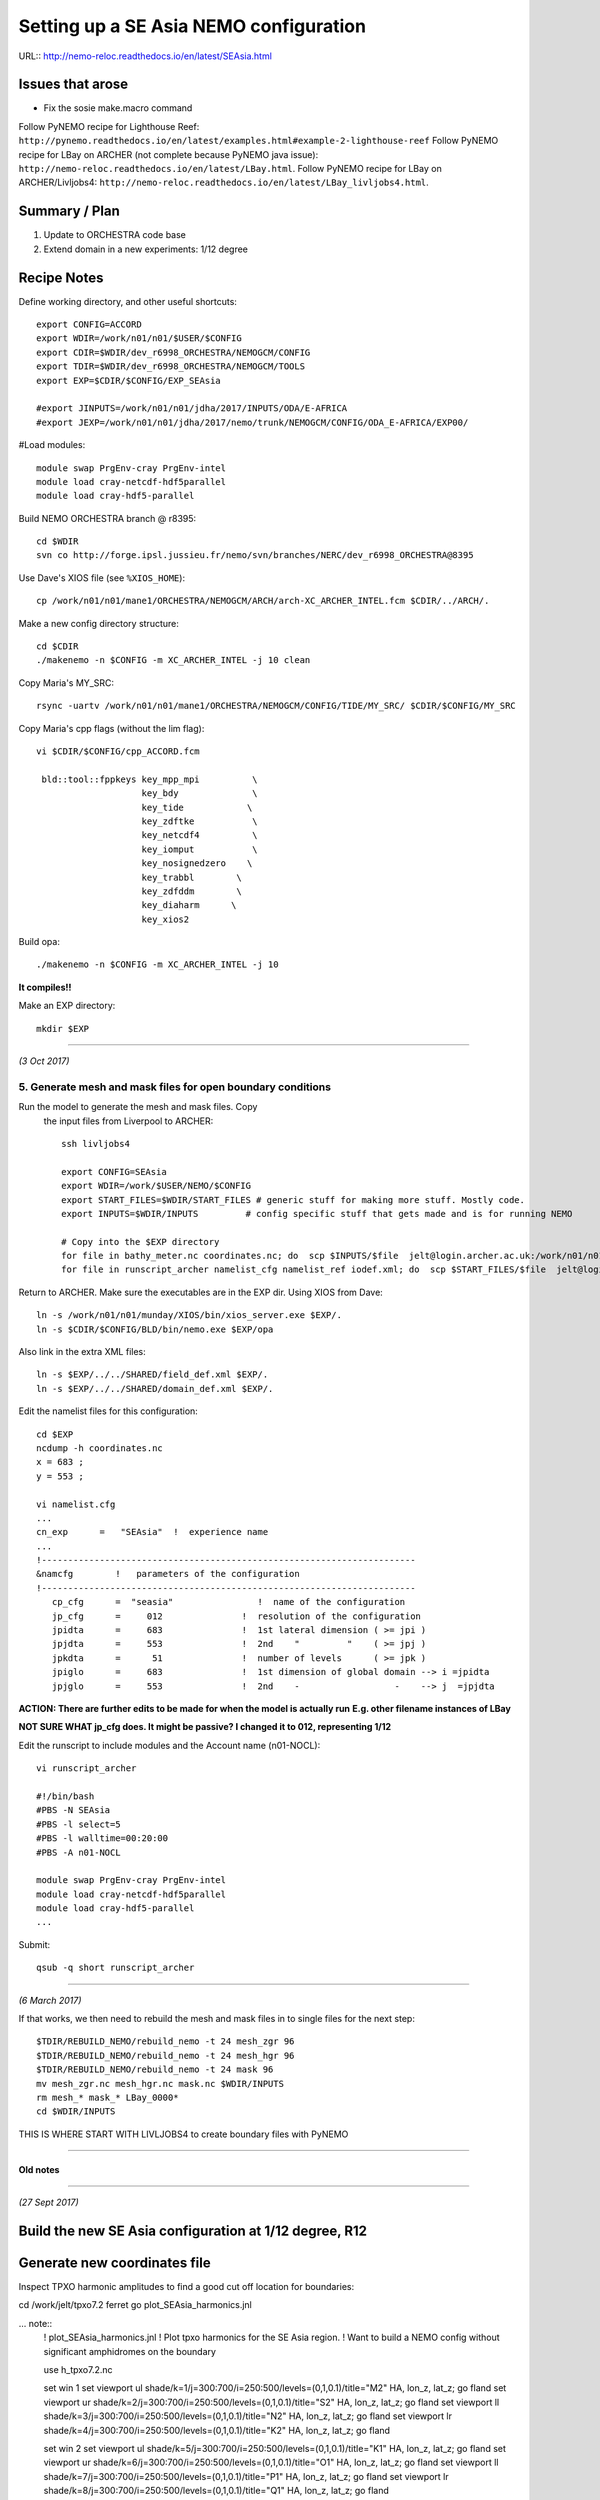 =======================================
Setting up a SE Asia NEMO configuration
=======================================

URL:: http://nemo-reloc.readthedocs.io/en/latest/SEAsia.html

Issues that arose
=================

* Fix the sosie make.macro command

Follow PyNEMO recipe for Lighthouse Reef: ``http://pynemo.readthedocs.io/en/latest/examples.html#example-2-lighthouse-reef``
Follow PyNEMO recipe for LBay on ARCHER (not complete because PyNEMO java issue): ``http://nemo-reloc.readthedocs.io/en/latest/LBay.html``.
Follow PyNEMO recipe for LBay on ARCHER/Livljobs4: ``http://nemo-reloc.readthedocs.io/en/latest/LBay_livljobs4.html``.


Summary / Plan
==============

#. Update to ORCHESTRA code base

#. Extend domain in a new experiments: 1/12 degree




Recipe Notes
============

Define working directory, and other useful shortcuts::

  export CONFIG=ACCORD
  export WDIR=/work/n01/n01/$USER/$CONFIG
  export CDIR=$WDIR/dev_r6998_ORCHESTRA/NEMOGCM/CONFIG
  export TDIR=$WDIR/dev_r6998_ORCHESTRA/NEMOGCM/TOOLS
  export EXP=$CDIR/$CONFIG/EXP_SEAsia

  #export JINPUTS=/work/n01/n01/jdha/2017/INPUTS/ODA/E-AFRICA
  #export JEXP=/work/n01/n01/jdha/2017/nemo/trunk/NEMOGCM/CONFIG/ODA_E-AFRICA/EXP00/

#Load modules::

  module swap PrgEnv-cray PrgEnv-intel
  module load cray-netcdf-hdf5parallel
  module load cray-hdf5-parallel


Build NEMO ORCHESTRA branch @ r8395::

  cd $WDIR
  svn co http://forge.ipsl.jussieu.fr/nemo/svn/branches/NERC/dev_r6998_ORCHESTRA@8395

Use Dave's XIOS file (see ``%XIOS_HOME``)::

  cp /work/n01/n01/mane1/ORCHESTRA/NEMOGCM/ARCH/arch-XC_ARCHER_INTEL.fcm $CDIR/../ARCH/.

Make a new config directory structure::

  cd $CDIR
  ./makenemo -n $CONFIG -m XC_ARCHER_INTEL -j 10 clean

Copy Maria's MY_SRC::

  rsync -uartv /work/n01/n01/mane1/ORCHESTRA/NEMOGCM/CONFIG/TIDE/MY_SRC/ $CDIR/$CONFIG/MY_SRC

Copy Maria's cpp flags (without the lim flag)::

  vi $CDIR/$CONFIG/cpp_ACCORD.fcm

   bld::tool::fppkeys key_mpp_mpi          \
                      key_bdy              \
                      key_tide            \
                      key_zdftke           \
                      key_netcdf4          \
                      key_iomput           \
                      key_nosignedzero    \
                      key_trabbl        \
                      key_zdfddm        \
                      key_diaharm      \
                      key_xios2


Build opa::

  ./makenemo -n $CONFIG -m XC_ARCHER_INTEL -j 10

**It compiles!!**

Make an EXP directory::

  mkdir $EXP



----

*(3 Oct 2017)*


5. Generate mesh and mask files for open boundary conditions
++++++++++++++++++++++++++++++++++++++++++++++++++++++++++++

Run the model to generate the mesh and mask files. Copy
 the input files from Liverpool to ARCHER::

  ssh livljobs4

  export CONFIG=SEAsia
  export WDIR=/work/$USER/NEMO/$CONFIG
  export START_FILES=$WDIR/START_FILES # generic stuff for making more stuff. Mostly code.
  export INPUTS=$WDIR/INPUTS         # config specific stuff that gets made and is for running NEMO

  # Copy into the $EXP directory
  for file in bathy_meter.nc coordinates.nc; do  scp $INPUTS/$file  jelt@login.archer.ac.uk:/work/n01/n01/jelt/ACCORD/dev_r6998_ORCHESTRA/NEMOGCM/CONFIG/ACCORD/EXP_SEAsia/$file; done
  for file in runscript_archer namelist_cfg namelist_ref iodef.xml; do  scp $START_FILES/$file  jelt@login.archer.ac.uk:/work/n01/n01/jelt/ACCORD/dev_r6998_ORCHESTRA/NEMOGCM/CONFIG/ACCORD/EXP_SEAsia/$file; done

Return to ARCHER. Make sure the executables are in the EXP dir.
Using XIOS from Dave::

  ln -s /work/n01/n01/munday/XIOS/bin/xios_server.exe $EXP/.
  ln -s $CDIR/$CONFIG/BLD/bin/nemo.exe $EXP/opa

Also link in the extra XML files::

  ln -s $EXP/../../SHARED/field_def.xml $EXP/.
  ln -s $EXP/../../SHARED/domain_def.xml $EXP/.



Edit the namelist files for this configuration::

  cd $EXP
  ncdump -h coordinates.nc
  x = 683 ;
  y = 553 ;

  vi namelist.cfg
  ...
  cn_exp      =   "SEAsia"  !  experience name
  ...
  !-----------------------------------------------------------------------
  &namcfg        !   parameters of the configuration
  !-----------------------------------------------------------------------
     cp_cfg      =  "seasia"                !  name of the configuration
     jp_cfg      =     012               !  resolution of the configuration
     jpidta      =     683               !  1st lateral dimension ( >= jpi )
     jpjdta      =     553               !  2nd    "         "    ( >= jpj )
     jpkdta      =      51               !  number of levels      ( >= jpk )
     jpiglo      =     683               !  1st dimension of global domain --> i =jpidta
     jpjglo      =     553               !  2nd    -                  -    --> j  =jpjdta

**ACTION: There are further edits to be made for when the model is actually run**
**E.g. other filename instances of LBay**

**NOT SURE WHAT jp_cfg does. It might be passive? I changed it to 012, representing 1/12**


Edit the runscript to include modules and the Account name (n01-NOCL)::

  vi runscript_archer

  #!/bin/bash
  #PBS -N SEAsia
  #PBS -l select=5
  #PBS -l walltime=00:20:00
  #PBS -A n01-NOCL

  module swap PrgEnv-cray PrgEnv-intel
  module load cray-netcdf-hdf5parallel
  module load cray-hdf5-parallel
  ...

Submit::

  qsub -q short runscript_archer


----

*(6 March 2017)*

If that works, we then need to rebuild the mesh and mask files in to single files for the next step::

  $TDIR/REBUILD_NEMO/rebuild_nemo -t 24 mesh_zgr 96
  $TDIR/REBUILD_NEMO/rebuild_nemo -t 24 mesh_hgr 96
  $TDIR/REBUILD_NEMO/rebuild_nemo -t 24 mask 96
  mv mesh_zgr.nc mesh_hgr.nc mask.nc $WDIR/INPUTS
  rm mesh_* mask_* LBay_0000*
  cd $WDIR/INPUTS


THIS IS WHERE START WITH LIVLJOBS4 to create boundary files with PyNEMO


----







Old notes
---------






----

*(27 Sept 2017)*

Build the new SE Asia configuration at 1/12 degree, R12
=======================================================

Generate new coordinates file
=============================

Inspect TPXO harmonic amplitudes to find a good cut off location for boundaries:

cd /work/jelt/tpxo7.2
ferret
go  plot_SEAsia_harmonics.jnl

... note::
  ! plot_SEAsia_harmonics.jnl
  ! Plot tpxo harmonics for the SE Asia region.
  ! Want to build a NEMO config without significant amphidromes on the boundary

  use h_tpxo7.2.nc

  set win 1
  set viewport ul
  shade/k=1/j=300:700/i=250:500/levels=(0,1,0.1)/title="M2" HA, lon_z, lat_z; go fland
  set viewport ur
  shade/k=2/j=300:700/i=250:500/levels=(0,1,0.1)/title="S2" HA, lon_z, lat_z; go fland
  set viewport ll
  shade/k=3/j=300:700/i=250:500/levels=(0,1,0.1)/title="N2" HA, lon_z, lat_z; go fland
  set viewport lr
  shade/k=4/j=300:700/i=250:500/levels=(0,1,0.1)/title="K2" HA, lon_z, lat_z; go fland

  set win 2
  set viewport ul
  shade/k=5/j=300:700/i=250:500/levels=(0,1,0.1)/title="K1" HA, lon_z, lat_z; go fland
  set viewport ur
  shade/k=6/j=300:700/i=250:500/levels=(0,1,0.1)/title="O1" HA, lon_z, lat_z; go fland
  set viewport ll
  shade/k=7/j=300:700/i=250:500/levels=(0,1,0.1)/title="P1" HA, lon_z, lat_z; go fland
  set viewport lr
  shade/k=8/j=300:700/i=250:500/levels=(0,1,0.1)/title="Q1" HA, lon_z, lat_z; go fland


Conclusion. Plot the proposed domain::

  $livljobs2$ scp jelt@login.archer.ac.uk:/work/n01/n01/jelt/LBay/INPUTS/coordinates_ORCA_R12.nc ~/Desktop/.

  ferret
  use coordinates_ORCA_R12.nc
  set win 1; shade/X=50:730/Y=1250:1800 E2T, nav_lon, nav_lat ; go fland
  set win 2; set viewport upper; shade/i=50:730/j=1250:1800 NAV_LAT
  set win 2; set viewport lower; shade/i=50:730/j=1250:1800 NAV_LON




---

----

